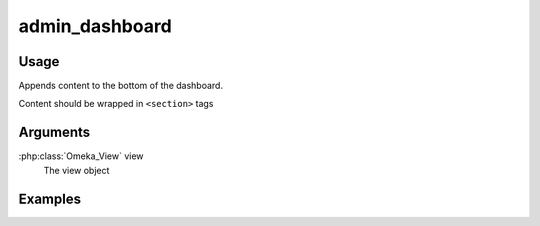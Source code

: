 .. _admindashboard:

###############
admin_dashboard
###############

*****
Usage
*****

Appends content to the bottom of the dashboard.

Content should be wrapped in ``<section>`` tags  

*********
Arguments
*********

:php:class:`Omeka_View` view
    The view object

********
Examples
********


